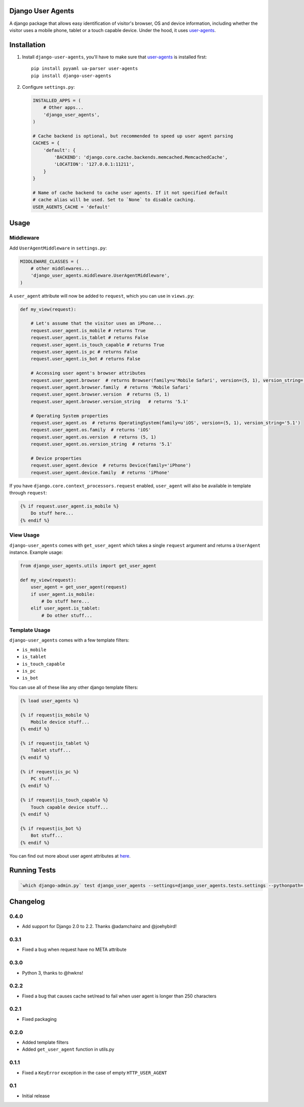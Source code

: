 Django User Agents
==================

A django package that allows easy identification of visitor's browser, OS and device information,
including whether the visitor uses a mobile phone, tablet or a touch capable device. Under the hood,
it uses `user-agents <https://github.com/selwin/python-user-agents>`_.


Installation
============

1. Install ``django-user-agents``, you'll have to make sure that `user-agents`_ is installed first::

    pip install pyyaml ua-parser user-agents
    pip install django-user-agents

2. Configure ``settings.py``:

   .. code-block:: python

    INSTALLED_APPS = (
        # Other apps...
        'django_user_agents',
    )

    # Cache backend is optional, but recommended to speed up user agent parsing
    CACHES = {
        'default': {
            'BACKEND': 'django.core.cache.backends.memcached.MemcachedCache',
            'LOCATION': '127.0.0.1:11211',
        }
    }

    # Name of cache backend to cache user agents. If it not specified default
    # cache alias will be used. Set to `None` to disable caching.
    USER_AGENTS_CACHE = 'default'
Usage
=====

Middleware
----------

Add ``UserAgentMiddleware`` in ``settings.py``:

.. code-block:: python

    MIDDLEWARE_CLASSES = (
        # other middlewares...
        'django_user_agents.middleware.UserAgentMiddleware',
    )

A ``user_agent`` attribute will now be added to ``request``, which you can use
in ``views.py``:

.. code-block:: python

    def my_view(request):

        # Let's assume that the visitor uses an iPhone...
        request.user_agent.is_mobile # returns True
        request.user_agent.is_tablet # returns False
        request.user_agent.is_touch_capable # returns True
        request.user_agent.is_pc # returns False
        request.user_agent.is_bot # returns False

        # Accessing user agent's browser attributes
        request.user_agent.browser  # returns Browser(family=u'Mobile Safari', version=(5, 1), version_string='5.1')
        request.user_agent.browser.family  # returns 'Mobile Safari'
        request.user_agent.browser.version  # returns (5, 1)
        request.user_agent.browser.version_string   # returns '5.1'

        # Operating System properties
        request.user_agent.os  # returns OperatingSystem(family=u'iOS', version=(5, 1), version_string='5.1')
        request.user_agent.os.family  # returns 'iOS'
        request.user_agent.os.version  # returns (5, 1)
        request.user_agent.os.version_string  # returns '5.1'

        # Device properties
        request.user_agent.device  # returns Device(family='iPhone')
        request.user_agent.device.family  # returns 'iPhone'

If you have ``django.core.context_processors.request`` enabled, ``user_agent``
will also be available in template through ``request``:

.. code-block:: html+django

    {% if request.user_agent.is_mobile %}
        Do stuff here...
    {% endif %}


View Usage
----------

``django-user_agents`` comes with ``get_user_agent`` which takes a single
``request`` argument and returns a ``UserAgent`` instance. Example usage:

.. code-block:: python

    from django_user_agents.utils import get_user_agent

    def my_view(request):
        user_agent = get_user_agent(request)
        if user_agent.is_mobile:
            # Do stuff here...
        elif user_agent.is_tablet:
            # Do other stuff...


Template Usage
--------------

``django-user_agents`` comes with a few template filters:

* ``is_mobile``
* ``is_tablet``
* ``is_touch_capable``
* ``is_pc``
* ``is_bot``

You can use all of these like any other django template filters:

.. code-block:: html+django

    {% load user_agents %}

    {% if request|is_mobile %}
        Mobile device stuff...
    {% endif %}

    {% if request|is_tablet %}
        Tablet stuff...
    {% endif %}

    {% if request|is_pc %}
        PC stuff...
    {% endif %}

    {% if request|is_touch_capable %}
        Touch capable device stuff...
    {% endif %}

    {% if request|is_bot %}
        Bot stuff...
    {% endif %}


You can find out more about user agent attributes at `here <https://github.com/selwin/python-user-agents>`_.


Running Tests
=============

.. code-block:: console

    `which django-admin.py` test django_user_agents --settings=django_user_agents.tests.settings --pythonpath=.


Changelog
=========

0.4.0
-----
* Add support for Django 2.0 to 2.2. Thanks @adamchainz and @joehybird!

0.3.1
-----
* Fixed a bug when request have no META attribute

0.3.0
-----
* Python 3, thanks to @hwkns!

0.2.2
-----
* Fixed a bug that causes cache set/read to fail when user agent is longer than 250 characters

0.2.1
-----
* Fixed packaging

0.2.0
-----
* Added template filters
* Added ``get_user_agent`` function in utils.py

0.1.1
-----
* Fixed a ``KeyError`` exception in the case of empty ``HTTP_USER_AGENT``

0.1
---
* Initial release
